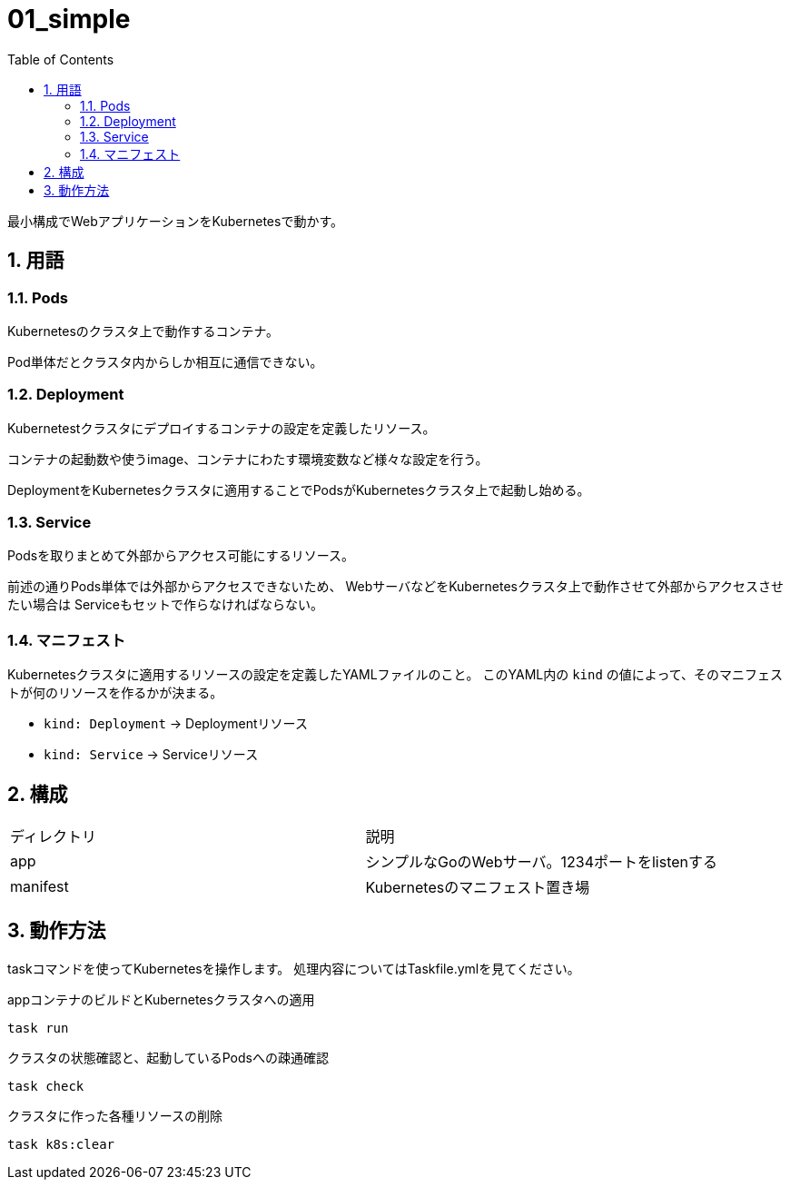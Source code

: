 = 01_simple
:toc: left
:sectnums:

最小構成でWebアプリケーションをKubernetesで動かす。

== 用語

=== Pods

Kubernetesのクラスタ上で動作するコンテナ。

Pod単体だとクラスタ内からしか相互に通信できない。

=== Deployment

Kubernetestクラスタにデプロイするコンテナの設定を定義したリソース。

コンテナの起動数や使うimage、コンテナにわたす環境変数など様々な設定を行う。

DeploymentをKubernetesクラスタに適用することでPodsがKubernetesクラスタ上で起動し始める。

=== Service

Podsを取りまとめて外部からアクセス可能にするリソース。

前述の通りPods単体では外部からアクセスできないため、
WebサーバなどをKubernetesクラスタ上で動作させて外部からアクセスさせたい場合は
Serviceもセットで作らなければならない。

=== マニフェスト

Kubernetesクラスタに適用するリソースの設定を定義したYAMLファイルのこと。
このYAML内の `kind` の値によって、そのマニフェストが何のリソースを作るかが決まる。

- `kind: Deployment` → Deploymentリソース
- `kind: Service` → Serviceリソース

== 構成

|======
| ディレクトリ | 説明
| app | シンプルなGoのWebサーバ。1234ポートをlistenする
| manifest | Kubernetesのマニフェスト置き場
|======

== 動作方法

taskコマンドを使ってKubernetesを操作します。
処理内容についてはTaskfile.ymlを見てください。

.appコンテナのビルドとKubernetesクラスタへの適用
[source,bash]
----
task run
----

.クラスタの状態確認と、起動しているPodsへの疎通確認
[source,bash]
----
task check
----

.クラスタに作った各種リソースの削除
[source,bash]
----
task k8s:clear
----
